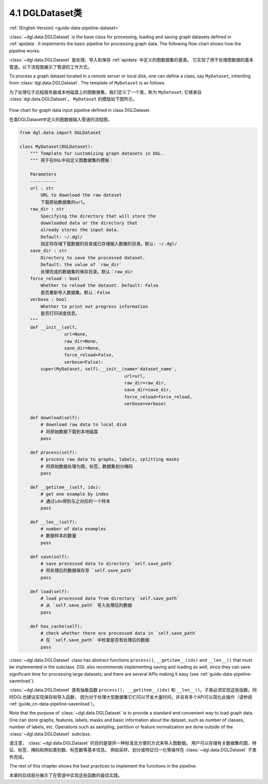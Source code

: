 .. _guide_cn-data-pipeline-dataset:

4.1 DGLDataset类
--------------------

:ref:`(English Version) <guide-data-pipeline-dataset>`

:class:`~dgl.data.DGLDataset` is the base class for processing, loading and saving
graph datasets defined in :ref:`apidata`. It implements the basic pipeline
for processing graph data. The following flow chart shows how the
pipeline works.

:class:`~dgl.data.DGLDataset` 是处理，导入和保存 :ref:`apidata` 中定义的图数据集的基类。
它实现了用于处理图数据的基本管道。以下流程图展示了管道的工作方式。

To process a graph dataset located in a remote server or local disk, one can
define a class, say ``MyDataset``, inheriting from :class:`dgl.data.DGLDataset`. The
template of ``MyDataset`` is as follows.

为了处理位于远程服务器或本地磁盘上的图数据集，我们定义了一个类，称为 ``MyDataset``, 它继承自 :class:`dgl.data.DGLDataset`。
``MyDataset`` 的模版如下图所示。

.. figure:: https://data.dgl.ai/asset/image/userguide_data_flow.png
    :align: center

    Flow chart for graph data input pipeline defined in class DGLDataset.

    在类DGLDataset中定义的图数据输入管道的流程图。

.. code:: 

    from dgl.data import DGLDataset
    
    class MyDataset(DGLDataset):
        """ Template for customizing graph datasets in DGL.
        """ 用于在DGL中自定义图数据集的模板：
    
        Parameters
        ----------
        url : str
            URL to download the raw dataset
            下载原始数据集的url。
        raw_dir : str
            Specifying the directory that will store the 
            downloaded data or the directory that
            already stores the input data.
            Default: ~/.dgl/
            指定将存储下载数据的目录或已存储输入数据的目录。默认: ~/.dgl/
        save_dir : str
            Directory to save the processed dataset.
            Default: the value of `raw_dir`
            处理完成的数据集的保存目录。默认：raw_dir
        force_reload : bool
            Whether to reload the dataset. Default: False
            是否重新导入数据集。默认：False
        verbose : bool
            Whether to print out progress information
            是否打印进度信息。
        """
        def __init__(self, 
                     url=None, 
                     raw_dir=None, 
                     save_dir=None, 
                     force_reload=False, 
                     verbose=False):
            super(MyDataset, self).__init__(name='dataset_name',
                                            url=url,
                                            raw_dir=raw_dir,
                                            save_dir=save_dir,
                                            force_reload=force_reload,
                                            verbose=verbose)
    
        def download(self):
            # download raw data to local disk
            # 将原始数据下载到本地磁盘
            pass
    
        def process(self):
            # process raw data to graphs, labels, splitting masks
            # 将原始数据处理为图，标签，数据集划分掩码
            pass
        
        def __getitem__(self, idx):
            # get one example by index
            # 通过idx得到与之对应的一个样本
            pass
    
        def __len__(self):
            # number of data examples
            # 数据样本的数量
            pass
    
        def save(self):
            # save processed data to directory `self.save_path`
            # 将处理后的数据保存至 `self.save_path`
            pass
    
        def load(self):
            # load processed data from directory `self.save_path`
            # 从 `self.save_path` 导入处理后的数据
            pass
    
        def has_cache(self):
            # check whether there are processed data in `self.save_path`
            # 在 `self.save_path` 中检查是否有处理后的数据
            pass


:class:`~dgl.data.DGLDataset` class has abstract functions ``process()``,
``__getitem__(idx)`` and ``__len__()`` that must be implemented in the
subclass. DGL also recommends implementing saving and loading as well,
since they can save significant time for processing large datasets, and
there are several APIs making it easy (see :ref:`guide-data-pipeline-savenload`).

:class:`~dgl.data.DGLDataset` 类有抽象函数 ``process()``，
``__getitem__(idx)`` 和 ``__len__()``。子类必须实现这些函数。同时DGL也建议实现保存和导入函数，
因为对于处理大型数据集它们可以节省大量时间，并且有多个API可以简化此操作（请参阅 :ref:`guide_cn-data-pipeline-savenload`）。

Note that the purpose of :class:`~dgl.data.DGLDataset` is to provide a standard and
convenient way to load graph data. One can store graphs, features,
labels, masks and basic information about the dataset, such as number of
classes, number of labels, etc. Operations such as sampling, partition
or feature normalization are done outside of the :class:`~dgl.data.DGLDataset`
subclass.

请注意， :class:`~dgl.data.DGLDataset` 的目的是提供一种标准且方便的方式来导入图数据。
用户可以存储有关数据集的图、特征、标签、掩码和例如类别数、标签数等基本信息。
例如采样、划分或特征归一化等操作在 :class:`~dgl.data.DGLDataset` 子类外完成。

The rest of this chapter shows the best practices to implement the
functions in the pipeline.

本章的后续部分展示了在管道中实现这些函数的最佳实践。